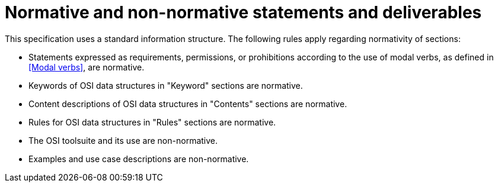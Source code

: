 = Normative and non-normative statements and deliverables

This specification uses a standard information structure. The following rules apply regarding normativity of sections:

* Statements expressed as requirements, permissions, or prohibitions according to the use of modal verbs, as defined in <<Modal verbs>>, are normative.
* Keywords of OSI data structures in "Keyword" sections are normative.
* Content descriptions of OSI data structures in "Contents" sections are normative.
* Rules for OSI data structures in "Rules" sections are normative.
* The OSI toolsuite and its use are non-normative.
* Examples and use case descriptions are non-normative.